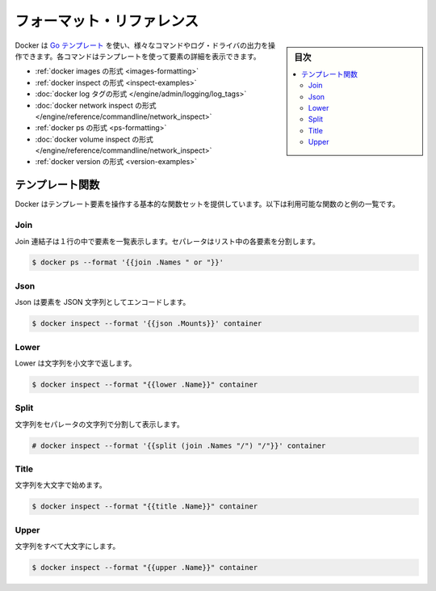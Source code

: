﻿.. -*- coding: utf-8 -*-
.. URL: https://docs.docker.com/engine/admin/formatting/
.. SOURCE: https://github.com/docker/docker/blob/master/docs/admin/formatting.md
   doc version: 1.12
      https://github.com/docker/docker/commits/master/docs/admin/formatting.md
.. check date: 2016/06/13
.. Commits on Mar 10, 2016 8514880997bd1bc944769dcc41e52307bb01f7ff
.. ---------------------------------------------------------------------------

.. Formatting reference

.. _formatting-reference:

============================================================
フォーマット・リファレンス
============================================================

.. sidebar:: 目次

   .. contents:: 
       :depth: 3
       :local:

.. Docker uses Go templates to allow users manipulate the output format of certain commands and log drivers. Each command a driver provides a detailed list of elements they support in their templates:

Docker は `Go テンプレート <https://golang.org/pkg/text/template/>`_ を使い、様々なコマンドやログ・ドライバの出力を操作できます。各コマンドはテンプレートを使って要素の詳細を表示できます。

..    Docker Images formatting
    Docker Inspect formatting
    Docker Log Tag formatting
    Docker Network Inspect formatting
    Docker PS formatting
    Docker Volume Inspect formatting
    Docker Version formatting

* :ref:`docker images の形式 <images-formatting>`
* :ref:`docker inspect の形式 <inspect-examples>`
* :doc:`docker log タグの形式 </engine/admin/logging/log_tags>`
* :doc:`docker network inspect の形式 </engine/reference/commandline/network_inspect>`
* :ref:`docker ps の形式 <ps-formatting>`
* :doc:`docker volume inspect の形式 </engine/reference/commandline/network_inspect>`
* :ref:`docker version の形式 <version-examples>`

.. Template functions

.. _template-functions:

テンプレート関数
====================

.. Docker provides a set of basic functions to manipulate template elements. This is the complete list of the available functions with examples:

Docker はテンプレート要素を操作する基本的な関数セットを提供しています。以下は利用可能な関数のと例の一覧です。

.. Join

Join
----------

.. Join concatenates a list of strings to create a single string. It puts a separator between each element in the list.

Join 連結子は１行の中で要素を一覧表示します。セパレータはリスト中の各要素を分割します。

.. code-block:: bash

   $ docker ps --format '{{join .Names " or "}}'

.. Json

Json
----------

.. Json encodes an element as a json string.

Json は要素を JSON 文字列としてエンコードします。

.. code-block:: bash

   $ docker inspect --format '{{json .Mounts}}' container

.. Lower

Lower
----------

.. Lower turns a string into its lower case representation.

Lower は文字列を小文字で返します。

.. code-block:: bash

   $ docker inspect --format "{{lower .Name}}" container

.. Split

Split
----------

.. Split slices a string into a list of strings separated by a separator.

文字列をセパレータの文字列で分割して表示します。

.. code-block:: bash

   # docker inspect --format '{{split (join .Names "/") "/"}}' container

Title
----------

.. Title capitalizes a string.

文字列を大文字で始めます。

.. code-block:: bash

   $ docker inspect --format "{{title .Name}}" container

Upper
----------

.. Upper turms a string into its upper case representation.

文字列をすべて大文字にします。

.. code-block:: bash

   $ docker inspect --format "{{upper .Name}}" container

.. seealso:: 
   Formatting reference
      https://docs.docker.com/engine/admin/formatting/
